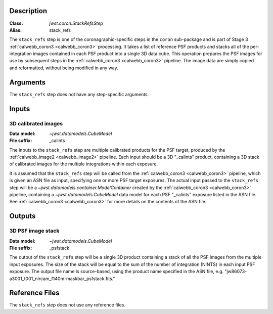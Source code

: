 Description
-----------

:Class: `jwst.coron.StackRefsStep`
:Alias: stack_refs

The ``stack_refs`` step is one of the coronagraphic-specific steps in the
``coron`` sub-package and is part of Stage 3 :ref:`calwebb_coron3 <calwebb_coron3>`
processing. It takes a list of reference PSF products and stacks all of the
per-integration images contained in each PSF product into a single 3D data cube.
This operation prepares the PSF images for use by subsequent steps in the
:ref:`calwebb_coron3 <calwebb_coron3>` pipeline. The image data are simply copied
and reformatted, without being modified in any way.

Arguments
---------
The ``stack_refs`` step does not have any step-specific arguments.

Inputs
------

3D calibrated images
^^^^^^^^^^^^^^^^^^^^
:Data model: `~jwst.datamodels.CubeModel`
:File suffix: _calints

The inputs to the ``stack_refs`` step are multiple calibrated products for the PSF
target, produced by the :ref:`calwebb_image2 <calwebb_image2>` pipeline. Each input
should be a 3D "_calints" product, containing a 3D stack of calibrated images for the
multiple integrations within each exposure.

It is assumed that the ``stack_refs`` step will be called from the
:ref:`calwebb_coron3 <calwebb_coron3>` pipeline, which is given an ASN file as input,
specifying one or more PSF target exposures.
The actual input passed to the ``stack_refs`` step will be a `~jwst.datamodels.container.ModelContainer`
created by the :ref:`calwebb_coron3 <calwebb_coron3>` pipeline, containing a
`~jwst.datamodels.CubeModel` data model for each PSF "_calints" exposure listed in the
ASN file. See :ref:`calwebb_coron3 <calwebb_coron3>` for more details on the contents of
the ASN file.

Outputs
-------

3D PSF image stack
^^^^^^^^^^^^^^^^^^
:Data model: `~jwst.datamodels.CubeModel`
:File suffix: _psfstack

The output of the ``stack_refs`` step will be a single 3D product containing a stack of
all the PSF images from the multiple input exposures. The size of the stack will be equal
to the sum of the number of integration (NINTS) in each input PSF exposure.
The output file name is source-based, using the product name specified in the ASN file,
e.g. "jw86073-a3001_t001_nircam_f140m-maskbar_psfstack.fits."

Reference Files
---------------
The ``stack_refs`` step does not use any reference files.

